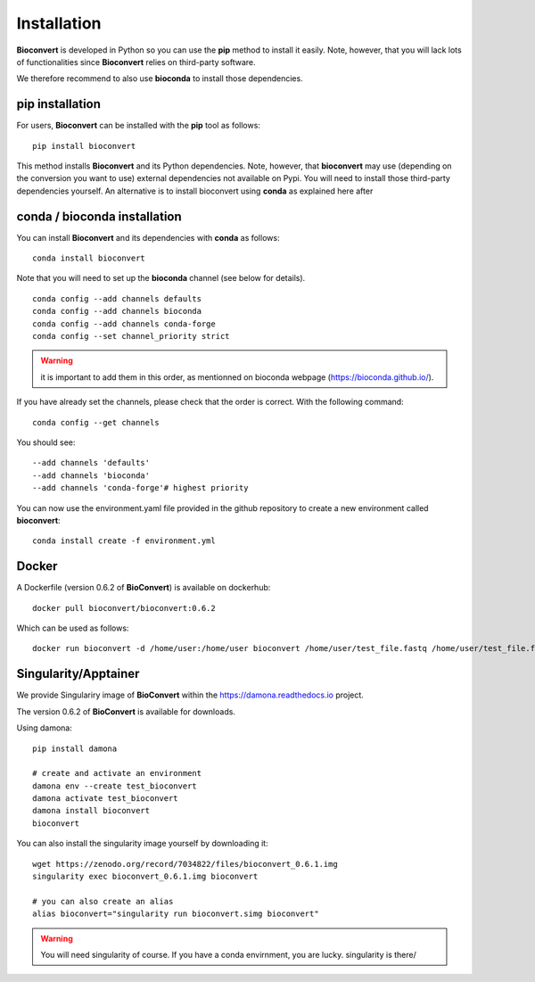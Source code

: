 
.. _installation:

Installation
============

**Bioconvert** is developed in Python so you can use the **pip** method to install it easily.
Note, however, that you will lack lots of functionalities since **Bioconvert** relies on third-party software.

We therefore recommend to also use **bioconda** to install those dependencies.


pip installation
----------------

For users, **Bioconvert** can be installed with the **pip** tool as follows::

    pip install bioconvert

This method installs **Bioconvert** and its Python dependencies. Note, however, that **bioconvert** may use (depending on the conversion you want to use) external dependencies not available on Pypi. You will need to install those third-party dependencies yourself. An alternative is to install bioconvert using **conda** as explained here after


conda / bioconda installation
-----------------------------

You can install **Bioconvert** and its dependencies with **conda** as follows::

    conda install bioconvert

Note that you will need to set up the **bioconda** channel (see below for
details).
::

    conda config --add channels defaults
    conda config --add channels bioconda
    conda config --add channels conda-forge
    conda config --set channel_priority strict


.. warning:: it is important to add them in this order, as mentionned on bioconda webpage    (https://bioconda.github.io/).

If you have already set the channels, please check that the order is correct.
With the following command::

    conda config --get channels

You should see::

    --add channels 'defaults'
    --add channels 'bioconda'
    --add channels 'conda-forge'# highest priority

You can now use the environment.yaml file provided in the github repository to create a new environment called
**bioconvert**::

    conda install create -f environment.yml

Docker
------

A Dockerfile (version 0.6.2 of **BioConvert**) is available on dockerhub::

    docker pull bioconvert/bioconvert:0.6.2

Which can be used as follows::

    docker run bioconvert -d /home/user:/home/user bioconvert /home/user/test_file.fastq /home/user/test_file.fasta

Singularity/Apptainer
----------------------

We provide Singulariry image of **BioConvert** within the https://damona.readthedocs.io project.

The version 0.6.2 of **BioConvert** is available for downloads.

Using damona::

    pip install damona

    # create and activate an environment
    damona env --create test_bioconvert
    damona activate test_bioconvert
    damona install bioconvert
    bioconvert

You can also install the singularity image yourself by downloading it::

    wget https://zenodo.org/record/7034822/files/bioconvert_0.6.1.img
    singularity exec bioconvert_0.6.1.img bioconvert

    # you can also create an alias
    alias bioconvert="singularity run bioconvert.simg bioconvert"

.. warning:: You will need singularity of course. If you have a conda envirnment, you are lucky. singularity is there/ 

